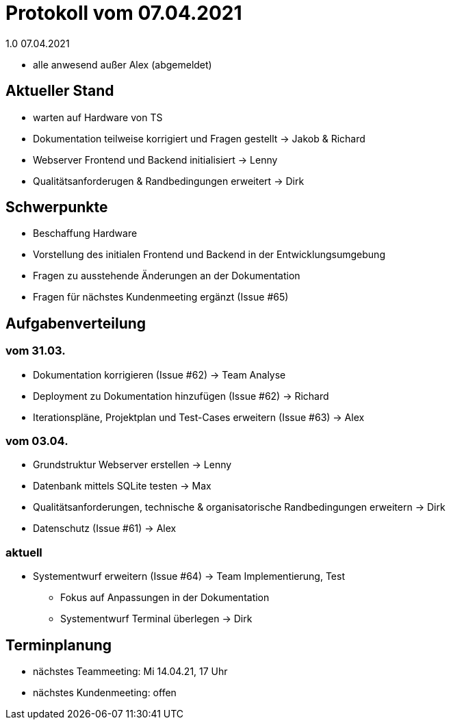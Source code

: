 = Protokoll vom 07.04.2021
1.0 07.04.2021

- alle anwesend außer Alex (abgemeldet)

== Aktueller Stand

- warten auf Hardware von TS
- Dokumentation teilweise korrigiert und Fragen gestellt -> Jakob & Richard
- Webserver Frontend und Backend initialisiert -> Lenny
- Qualitätsanforderugen & Randbedingungen erweitert -> Dirk

== Schwerpunkte
- Beschaffung Hardware
- Vorstellung des initialen Frontend und Backend in der Entwicklungsumgebung
- Fragen zu ausstehende Änderungen an der Dokumentation
- Fragen für nächstes Kundenmeeting ergänzt (Issue #65)


== Aufgabenverteilung
=== vom 31.03.
- Dokumentation korrigieren (Issue #62) -> Team Analyse
- Deployment zu Dokumentation hinzufügen (Issue #62) -> Richard
- Iterationspläne, Projektplan und Test-Cases erweitern (Issue #63) -> Alex

=== vom 03.04.
- Grundstruktur Webserver erstellen -> Lenny
- Datenbank mittels SQLite testen -> Max
- Qualitätsanforderungen, technische & organisatorische Randbedingungen erweitern -> Dirk
- Datenschutz (Issue #61) -> Alex

=== aktuell
- Systementwurf erweitern (Issue #64) -> Team Implementierung, Test
* Fokus auf Anpassungen in der Dokumentation
* Systementwurf Terminal überlegen -> Dirk

== Terminplanung

- nächstes Teammeeting: Mi 14.04.21, 17 Uhr
- nächstes Kundenmeeting: offen
